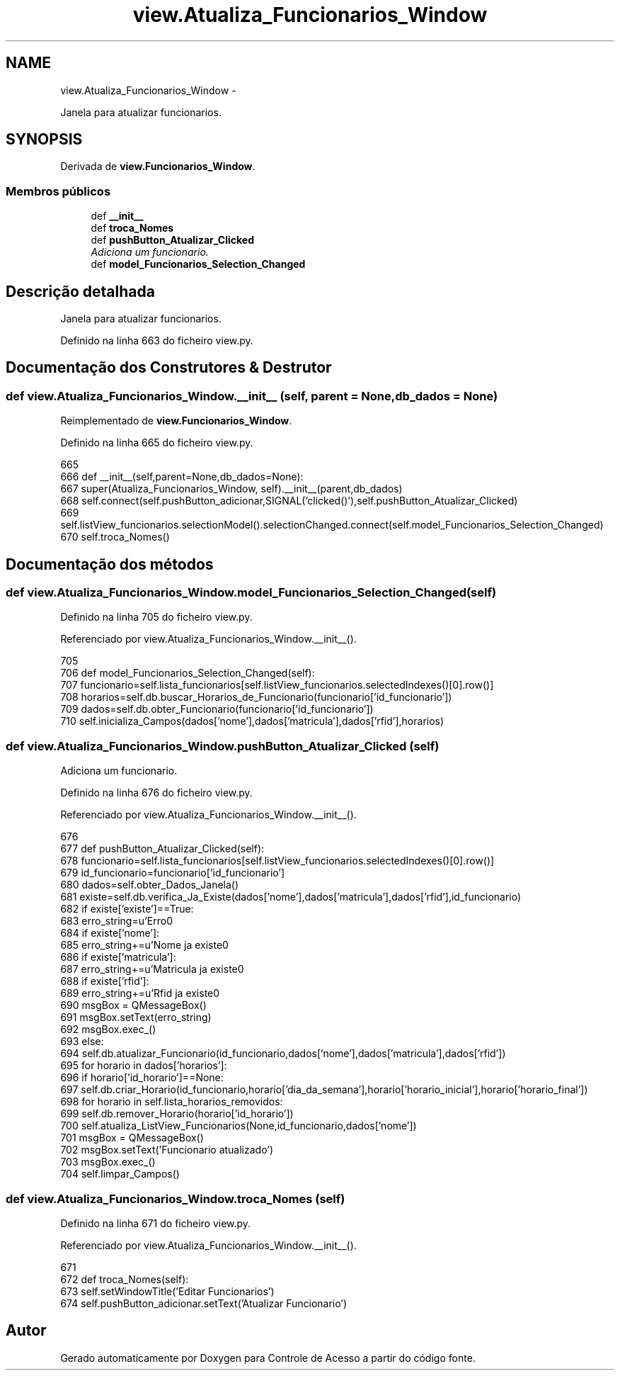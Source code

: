 .TH "view.Atualiza_Funcionarios_Window" 3 "Terça, 24 de Dezembro de 2013" "Version 2" "Controle de Acesso" \" -*- nroff -*-
.ad l
.nh
.SH NAME
view.Atualiza_Funcionarios_Window \- 
.PP
Janela para atualizar funcionarios\&.  

.SH SYNOPSIS
.br
.PP
.PP
Derivada de \fBview\&.Funcionarios_Window\fP\&.
.SS "Membros públicos"

.in +1c
.ti -1c
.RI "def \fB__init__\fP"
.br
.ti -1c
.RI "def \fBtroca_Nomes\fP"
.br
.ti -1c
.RI "def \fBpushButton_Atualizar_Clicked\fP"
.br
.RI "\fIAdiciona um funcionario\&. \fP"
.ti -1c
.RI "def \fBmodel_Funcionarios_Selection_Changed\fP"
.br
.in -1c
.SH "Descrição detalhada"
.PP 
Janela para atualizar funcionarios\&. 
.PP
Definido na linha 663 do ficheiro view\&.py\&.
.SH "Documentação dos Construtores & Destrutor"
.PP 
.SS "def \fBview\&.Atualiza_Funcionarios_Window\&.__init__\fP (self, parent = \fCNone\fP, db_dados = \fCNone\fP)"
.PP
Reimplementado de \fBview\&.Funcionarios_Window\fP\&.
.PP
Definido na linha 665 do ficheiro view\&.py\&.
.PP
.nf
665 
666     def __init__(self,parent=None,db_dados=None):
667         super(Atualiza_Funcionarios_Window, self)\&.__init__(parent,db_dados)
668         self\&.connect(self\&.pushButton_adicionar,SIGNAL('clicked()'),self\&.pushButton_Atualizar_Clicked)
669         self\&.listView_funcionarios\&.selectionModel()\&.selectionChanged\&.connect(self\&.model_Funcionarios_Selection_Changed)
670         self\&.troca_Nomes()

.fi
.SH "Documentação dos métodos"
.PP 
.SS "def \fBview\&.Atualiza_Funcionarios_Window\&.model_Funcionarios_Selection_Changed\fP (self)"
.PP
Definido na linha 705 do ficheiro view\&.py\&.
.PP
Referenciado por view\&.Atualiza_Funcionarios_Window\&.__init__()\&.
.PP
.nf
705 
706     def model_Funcionarios_Selection_Changed(self):
707         funcionario=self\&.lista_funcionarios[self\&.listView_funcionarios\&.selectedIndexes()[0]\&.row()]
708         horarios=self\&.db\&.buscar_Horarios_de_Funcionario(funcionario['id_funcionario'])
709         dados=self\&.db\&.obter_Funcionario(funcionario['id_funcionario'])
710         self\&.inicializa_Campos(dados['nome'],dados['matricula'],dados['rfid'],horarios)

.fi
.SS "def \fBview\&.Atualiza_Funcionarios_Window\&.pushButton_Atualizar_Clicked\fP (self)"
.PP
Adiciona um funcionario\&. 
.PP
Definido na linha 676 do ficheiro view\&.py\&.
.PP
Referenciado por view\&.Atualiza_Funcionarios_Window\&.__init__()\&.
.PP
.nf
676 
677     def pushButton_Atualizar_Clicked(self):
678         funcionario=self\&.lista_funcionarios[self\&.listView_funcionarios\&.selectedIndexes()[0]\&.row()]
679         id_funcionario=funcionario['id_funcionario']
680         dados=self\&.obter_Dados_Janela()
681         existe=self\&.db\&.verifica_Ja_Existe(dados['nome'],dados['matricula'],dados['rfid'],id_funcionario)
682         if existe['existe']==True:
683             erro_string=u'Erro\n'
684             if existe['nome']:
685                 erro_string+=u'Nome ja existe\n'
686             if existe['matricula']:
687                 erro_string+=u'Matricula ja existe\n'
688             if existe['rfid']:
689                 erro_string+=u'Rfid ja existe\n'
690             msgBox = QMessageBox()
691             msgBox\&.setText(erro_string)
692             msgBox\&.exec_()
693         else:
694             self\&.db\&.atualizar_Funcionario(id_funcionario,dados['nome'],dados['matricula'],dados['rfid'])
695             for horario in dados['horarios']:
696                 if horario['id_horario']==None:
697                     self\&.db\&.criar_Horario(id_funcionario,horario['dia_da_semana'],horario['horario_inicial'],horario['horario_final'])
698             for horario in self\&.lista_horarios_removidos:
699                 self\&.db\&.remover_Horario(horario['id_horario'])
700             self\&.atualiza_ListView_Funcionarios(None,id_funcionario,dados['nome'])
701             msgBox = QMessageBox()
702             msgBox\&.setText('Funcionario atualizado')
703             msgBox\&.exec_()
704             self\&.limpar_Campos()

.fi
.SS "def \fBview\&.Atualiza_Funcionarios_Window\&.troca_Nomes\fP (self)"
.PP
Definido na linha 671 do ficheiro view\&.py\&.
.PP
Referenciado por view\&.Atualiza_Funcionarios_Window\&.__init__()\&.
.PP
.nf
671 
672     def troca_Nomes(self):
673         self\&.setWindowTitle('Editar Funcionarios')
674         self\&.pushButton_adicionar\&.setText('Atualizar Funcionario')

.fi


.SH "Autor"
.PP 
Gerado automaticamente por Doxygen para Controle de Acesso a partir do código fonte\&.
